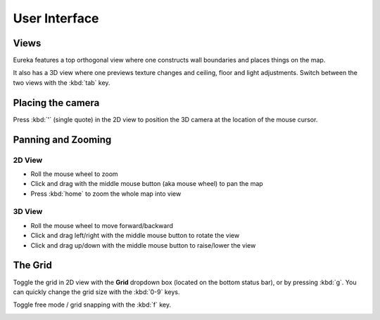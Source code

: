 User Interface
==============

Views
-----

Eureka features a top orthogonal view where one constructs wall boundaries and places things on the map.

.. image:: /images/ui/2d-view.png

It also has a 3D view where one previews texture changes and ceiling, floor and light adjustments. Switch between the two views with the :kbd:`tab` key.

.. image:: /images/ui/3d-view.png

Placing the camera
------------------

.. image:: /images/ui/camera.png

Press :kbd:`'` (single quote) in the 2D view to position the 3D camera at the location of the mouse cursor.

Panning and Zooming
-------------------

2D View
^^^^^^^

* Roll the mouse wheel to zoom
* Click and drag with the middle mouse button (aka mouse wheel) to pan the map
* Press :kbd:`home` to zoom the whole map into view

3D View
^^^^^^^

* Roll the mouse wheel to move forward/backward
* Click and drag left/right with the middle mouse button to rotate the view
* Click and drag up/down with the middle mouse button to raise/lower the view

The Grid
--------

Toggle the grid in 2D view with the **Grid** dropdown box (located on the bottom status bar), or by pressing :kbd:`g`. You can quickly change the grid size with the :kbd:`0-9` keys.

Toggle free mode / grid snapping with the :kbd:`f` key.

.. image:: /images/ui/2d-grid.png
